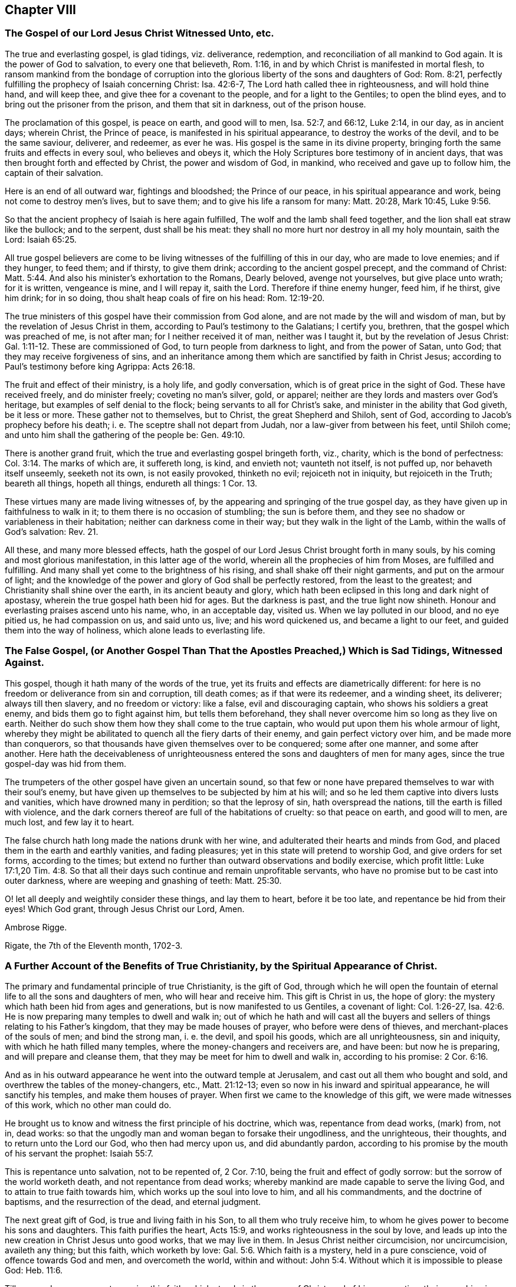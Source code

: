 == Chapter VIII

[.blurb]
=== The Gospel of our Lord Jesus Christ Witnessed Unto, etc.

The true and everlasting gospel, is glad tidings, viz. deliverance, redemption,
and reconciliation of all mankind to God again.
It is the power of God to salvation, to every one that believeth, Rom. 1:16,
in and by which Christ is manifested in mortal flesh,
to ransom mankind from the bondage of corruption into the
glorious liberty of the sons and daughters of God:
Rom. 8:21, perfectly fulfilling the prophecy of Isaiah concerning Christ:
Isa. 42:6-7, The Lord hath called thee in righteousness, and will hold thine hand,
and will keep thee, and give thee for a covenant to the people,
and for a light to the Gentiles; to open the blind eyes,
and to bring out the prisoner from the prison, and them that sit in darkness,
out of the prison house.

The proclamation of this gospel, is peace on earth, and good will to men, Isa. 52:7,
and 66:12, Luke 2:14, in our day, as in ancient days; wherein Christ,
the Prince of peace, is manifested in his spiritual appearance,
to destroy the works of the devil, and to be the same saviour, deliverer, and redeemer,
as ever he was.
His gospel is the same in its divine property,
bringing forth the same fruits and effects in every soul, who believes and obeys it,
which the Holy Scriptures bore testimony of in ancient days,
that was then brought forth and effected by Christ, the power and wisdom of God,
in mankind, who received and gave up to follow him, the captain of their salvation.

Here is an end of all outward war, fightings and bloodshed; the Prince of our peace,
in his spiritual appearance and work, being not come to destroy men`'s lives,
but to save them; and to give his life a ransom for many: Matt. 20:28, Mark 10:45, Luke 9:56.

So that the ancient prophecy of Isaiah is here again fulfilled,
The wolf and the lamb shall feed together, and the lion shall eat straw like the bullock;
and to the serpent, dust shall be his meat:
they shall no more hurt nor destroy in all my holy mountain, saith the Lord: Isaiah 65:25.

All true gospel believers are come to be living witnesses
of the fulfilling of this in our day,
who are made to love enemies; and if they hunger, to feed them; and if thirsty,
to give them drink; according to the ancient gospel precept, and the command of Christ: Matt. 5:44.
And also his minister`'s exhortation to the Romans, Dearly beloved,
avenge not yourselves, but give place unto wrath; for it is written, vengeance is mine,
and I will repay it, saith the Lord.
Therefore if thine enemy hunger, feed him, if he thirst, give him drink; for in so doing,
thou shalt heap coals of fire on his head: Rom. 12:19-20.

The true ministers of this gospel have their commission from God alone,
and are not made by the will and wisdom of man,
but by the revelation of Jesus Christ in them,
according to Paul`'s testimony to the Galatians; I certify you, brethren,
that the gospel which was preached of me, is not after man;
for I neither received it of man, neither was I taught it,
but by the revelation of Jesus Christ: Gal. 1:11-12. These are commissioned of God,
to turn people from darkness to light, and from the power of Satan, unto God;
that they may receive forgiveness of sins,
and an inheritance among them which are sanctified by faith in Christ Jesus;
according to Paul`'s testimony before king Agrippa: Acts 26:18.

The fruit and effect of their ministry, is a holy life, and godly conversation,
which is of great price in the sight of God.
These have received freely, and do minister freely; coveting no man`'s silver, gold,
or apparel; neither are they lords and masters over God`'s heritage,
but examples of self denial to the flock; being servants to all for Christ`'s sake,
and minister in the ability that God giveth, be it less or more.
These gather not to themselves, but to Christ, the great Shepherd and Shiloh,
sent of God, according to Jacob`'s prophecy before his death;
i+++.+++ e. The sceptre shall not depart from Judah, nor a law-giver from between his feet,
until Shiloh come; and unto him shall the gathering of the people be: Gen. 49:10.

There is another grand fruit, which the true and everlasting gospel bringeth forth, viz.,
charity, which is the bond of perfectness: Col. 3:14. The marks of which are,
it suffereth long, is kind, and envieth not; vaunteth not itself, is not puffed up,
nor behaveth itself unseemly, seeketh not its own, is not easily provoked,
thinketh no evil; rejoiceth not in iniquity, but rejoiceth in the Truth;
beareth all things, hopeth all things, endureth all things: 1 Cor. 13.

These virtues many are made living witnesses of,
by the appearing and springing of the true gospel day,
as they have given up in faithfulness to walk in it;
to them there is no occasion of stumbling; the sun is before them,
and they see no shadow or variableness in their habitation;
neither can darkness come in their way; but they walk in the light of the Lamb,
within the walls of God`'s salvation: Rev. 21.

All these, and many more blessed effects,
hath the gospel of our Lord Jesus Christ brought forth in many souls,
by his coming and most glorious manifestation, in this latter age of the world,
wherein all the prophecies of him from Moses, are fulfilled and fulfilling.
And many shall yet come to the brightness of his rising,
and shall shake off their night garments, and put on the armour of light;
and the knowledge of the power and glory of God shall be perfectly restored,
from the least to the greatest; and Christianity shall shine over the earth,
in its ancient beauty and glory,
which hath been eclipsed in this long and dark night of apostasy,
wherein the true gospel hath been hid for ages.
But the darkness is past, and the true light now shineth.
Honour and everlasting praises ascend unto his name, who, in an acceptable day,
visited us.
When we lay polluted in our blood, and no eye pitied us, he had compassion on us,
and said unto us, live; and his word quickened us, and became a light to our feet,
and guided them into the way of holiness, which alone leads to everlasting life.

[.blurb]
=== The False Gospel, (or Another Gospel Than That the Apostles Preached,) Which is Sad Tidings, Witnessed Against.

This gospel, though it hath many of the words of the true,
yet its fruits and effects are diametrically different:
for here is no freedom or deliverance from sin and corruption, till death comes;
as if that were its redeemer, and a winding sheet, its deliverer;
always till then slavery, and no freedom or victory: like a false,
evil and discouraging captain, who shows his soldiers a great enemy,
and bids them go to fight against him, but tells them beforehand,
they shall never overcome him so long as they live on earth.
Neither do such show them how they shall come to the true captain,
who would put upon them his whole armour of light,
whereby they might be abilitated to quench all the fiery darts of their enemy,
and gain perfect victory over him, and be made more than conquerors,
so that thousands have given themselves over to be conquered; some after one manner,
and some after another.
Here hath the deceivableness of unrighteousness entered
the sons and daughters of men for many ages,
since the true gospel-day was hid from them.

The trumpeters of the other gospel have given an uncertain sound,
so that few or none have prepared themselves to war with their soul`'s enemy,
but have given up themselves to be subjected by him at his will;
and so he led them captive into divers lusts and vanities,
which have drowned many in perdition; so that the leprosy of sin,
hath overspread the nations, till the earth is filled with violence,
and the dark corners thereof are full of the habitations of cruelty:
so that peace on earth, and good will to men, are much lost, and few lay it to heart.

The false church hath long made the nations drunk with her wine,
and adulterated their hearts and minds from God,
and placed them in the earth and earthly vanities, and fading pleasures;
yet in this state will pretend to worship God, and give orders for set forms,
according to the times;
but extend no further than outward observations and bodily exercise, which profit little:
Luke 17:1,20 Tim.
4:8. So that all their days such continue and remain unprofitable servants,
who have no promise but to be cast into outer darkness,
where are weeping and gnashing of teeth: Matt. 25:30.

O! let all deeply and weightily consider these things, and lay them to heart,
before it be too late, and repentance be hid from their eyes!
Which God grant, through Jesus Christ our Lord, Amen.

[.signed-section-signature]
Ambrose Rigge.

[.signed-section-context-close]
Rigate, the 7th of the Eleventh month, 1702-3.

[.blurb]
=== A Further Account of the Benefits of True Christianity, by the Spiritual Appearance of Christ.

The primary and fundamental principle of true Christianity, is the gift of God,
through which he will open the fountain of eternal
life to all the sons and daughters of men,
who will hear and receive him.
This gift is Christ in us, the hope of glory:
the mystery which hath been hid from ages and generations,
but is now manifested to us Gentiles, a covenant of light: Col. 1:26-27, Isa. 42:6.
He is now preparing many temples to dwell and walk in;
out of which he hath and will cast all the buyers
and sellers of things relating to his Father`'s kingdom,
that they may be made houses of prayer, who before were dens of thieves,
and merchant-places of the souls of men; and bind the strong man, i. e. the devil,
and spoil his goods, which are all unrighteousness, sin and iniquity,
with which he hath filled many temples, where the money-changers and receivers are,
and have been: but now he is preparing, and will prepare and cleanse them,
that they may be meet for him to dwell and walk in, according to his promise: 2 Cor. 6:16.

And as in his outward appearance he went into the outward temple at Jerusalem,
and cast out all them who bought and sold,
and overthrew the tables of the money-changers, etc., Matt. 21:12-13;
even so now in his inward and spiritual appearance, he will sanctify his temples,
and make them houses of prayer.
When first we came to the knowledge of this gift, we were made witnesses of this work,
which no other man could do.

He brought us to know and witness the first principle of his doctrine, which was,
repentance from dead works, (mark) from, not in, dead works:
so that the ungodly man and woman began to forsake their ungodliness,
and the unrighteous, their thoughts, and to return unto the Lord our God,
who then had mercy upon us, and did abundantly pardon,
according to his promise by the mouth of his servant the prophet: Isaiah 55:7.

This is repentance unto salvation, not to be repented of, 2 Cor. 7:10,
being the fruit and effect of godly sorrow: but the sorrow of the world worketh death,
and not repentance from dead works;
whereby mankind are made capable to serve the living God,
and to attain to true faith towards him, which works up the soul into love to him,
and all his commandments, and the doctrine of baptisms, and the resurrection of the dead,
and eternal judgment.

The next great gift of God, is true and living faith in his Son,
to all them who truly receive him,
to whom he gives power to become his sons and daughters.
This faith purifies the heart, Acts 15:9, and works righteousness in the soul by love,
and leads up into the new creation in Christ Jesus unto good works,
that we may live in them.
In Jesus Christ neither circumcision, nor uncircumcision, availeth any thing;
but this faith, which worketh by love: Gal. 5:6. Which faith is a mystery,
held in a pure conscience, void of offence towards God and men, and overcometh the world,
within and without: John 5:4. Without which it is impossible to please God: Heb. 11:6.

Till men and women come to receive this faith, which stands in the power of Christ,
and of his resurrection, their preaching is vain, and their faith vain,
and they are still in their sins.

This faith was once delivered to the saints,
by which they were made more than conquerors, through him who loved them: Jude 1:3.
Rom. 8:37.

This faith, in those who receive it, brings forth works of righteousness, i. e. love,
peace, joy, meekness, patience, temperance, obedience, faithfulness.
Love to God, and our neighbour; yea, love to enemies, brotherly-kindness,
and all the spiritual and temporal fruits of righteousness,
which it once brought forth in the saints and gospel believers, to whom it was delivered.

And we say, with the apostle James in his day, as the body without the spirit is dead,
so faith without these works is dead: James 2:17, to the end.
The same faith, through Christ`'s spiritual appearance in our day,
is now restored to the saints, and true gospel believers;
by which we stand witnesses against all false and dead faiths,
which bring not forth the fruits and works of righteousness, nor work by love,
nor give victory over the world; but leave the soul in death and darkness;
and the fruits there brought forth, are unholiness, intemperance, strife, debate,
contention, theft, murder, adultery, bloodshed, and all uncleanness and ungodliness,
which hath made the world as a wilderness, full of briars and thorns, and beasts of prey.

Another great benefit, which springs from the fundamental principle of Christianity,
i+++.+++ e. the gift of God, is the true and spiritual knowledge of the doctrine of baptisms, etc.

First, the preparing baptism, being that of true repentance,
which John preached in the wilderness, to gather the Jews out of it,
and to open and prepare the Lord`'s way.
But his outward baptism, as it was with a decaying element and temporary,
it was to decrease, as the minister of it testified: John 3:30.
And it gradually decreased, according as the great apostle testified,
and thanked God he had used but little of that baptism, 1 Cor. 1:14-17,
being not thereunto sent, but to preach the gospel.

But the sprinkling children`'s faces with water,
and signing them with the sign of the cross in their foreheads,
waving John`'s baptism to adult persons, or believers, is a human tradition,
and hath not the least footing in holy writ.
And this is our belief and doctrine, as to the elementary baptism.

But the saving baptism is that of Christ, with the Holy Ghost and fire:
this baptism sanctifieth and purifieth the heart, washing the inside;
whereby men and women are made indeed members of Christ, yea, clean members of his body,
children of God, and heirs of eternal life; being thereby joined to the Lord,
and made one spirit: 1 Cor. 6:17. Here is the new creature witnessed,
upon which the apostle laid the weight of the whole matter, Gal. 6:15,
and upon which the profit and spiritual advantage and benefit of both baptisms,
in their respective season, are known; though the first decreased,
the latter is increasing, to the end of days.
Whereby a daily death unto sin, etc. is witnessed,
and a new birth unto righteousness obtained, by all true and spiritual Christians;
being baptized by one spirit into one body, of which Christ alone is the head: 1 Cor. 12:13.

This baptism restoreth Christianity into its pristine glory and beauty,
which is holiness and righteousness, without which none shall see God,
to their eternal comfort: Heb. 12:14.

The baptizer with this baptism, hath his fan in his hand, which John,
the elementary baptizer, had not; and will thoroughly purge his floor,
and gather his wheat into his garner; which John could not,
and therefore was not to continue, by reason of death.
So much in short for the doctrine of baptism, which hath been taught us by Christ,
now in his spiritual appearance in our day.

Another great benefit and advantage we have received by the coming of Christ in spirit,
is true faith of the resurrection of the dead, under its several considerations:
the first and greatest, is Christ, who is the resurrection and the life: John 11:25.
Him hath God raised to be Lord both of the living and the dead,
Rom. 14:9,
to be King and law-giver in the hearts and consciences of all his sons and daughters,
in all spiritual things, relating to the kingdom of his Father.
All judgment is committed unto him,
that he may give eternal life to as many as obey and follow him, who have a part in him,
by being washed from their sins and pollutions by him;
over such the second death hath no dominion or power.
These are they who follow the Lamb in the regeneration,
whose garments are washed in his blood, being baptized into the likeness of his death,
and thereby made partakers of the power of his resurrection.

These being raised by his power out of the grave of sin and pollution,
which defiled all mankind in the first Adam; such are risen with him,
and seek those things which are above; as the apostles exhorted the Christians,
to set their affections on things that are above, and not on things that are below: Col. 3:1-2.
These have part in the first resurrection, Rev. 20:6,
and are priests of God and of Christ, and shall reign with him forever and ever.

Concerning the resurrection of the dead:
seeing we believe that Jesus died and rose again; we also sincerely believe,
that there shall be a resurrection of the dead, both of the just and unjust.
They shall come forth that have done good, unto the resurrection of life;
but they that have done evil, unto the resurrection of condemnation: John 5:29,
And as to the resurrection of bodies; God giveth a body as it pleaseth him,
and to every seed his own body.
There is a natural body, and there is a spiritual: Howbeit that was not first,
which is spiritual, but that which is natural, and afterwards that which is spiritual;
see the holy apostle`'s explication in this case more at large:
1 Cor. 15. And as the seed, or generation of the righteous,
who are born of the incorruptible seed, which is the word of God,
shall come forth in their glorious body, like unto Christ`'s; Phil. 3:21,
so the tares, the seed or generation of the wicked one,
shall contrariwise come forth in their own proper bodies,
to receive their just judgment and condemnation:
for the Lord knows how to deliver the godly out of temptations,
and to reserve the unjust unto the day of judgment, to be punished: 2 Pet. 2:9.

These things we sincerely believe, and in measure understand, by the Spirit of Christ,
our high priest and minister, being spiritually manifested in our mortal flesh,
to destroy the works of the devil, and to finish transgression,
and bring in everlasting righteousness; and so reconcile all mankind to God again,
who are enemies to him, by wicked works.

Another great benefit and advantage we have reaped and received,
by the coming of our Lord Jesus Christ in Spirit, in order to a future glory,
is the true and saving knowledge of the table of the Lord;
where we are made partakers daily of the nourishing
virtue of the body and blood of Christ,
as we daily dwell in him, and he in us.
He testified to the Jews,
to put an end to the many scruples which they had concerning his flesh and blood,
i+++.+++ e. He that eateth my flesh, and drinketh my blood, dwelleth in me, and I in him:
as the living Father hath sent me, and I live by the Father, so he that eateth me,
even he shall live by me: John 6:56-57. This they could not understand,
but strove among themselves, saying, how can this man give us his flesh to eat?
Having only an eye to his visible flesh: then, to draw them off from that, he said,
It is the Spirit that quickeneth, the flesh profiteth nothing;
the words I speak unto you, they are spirit and life, verse 63.
This is beyond all the Jewish passovers, eatings and drinkings,
types and shadows, which he put an end to, by the offering of himself,
he being the anti-type and substance of them all: and his flesh and blood,
spiritually eaten and drunk by them who dwell in him, and he in them,
is life eternal to all such.
But to give carnal and worldly-minded men and women bread and wine before dinner,
whose eyes are not opened to discern the Lord`'s body, and call this a supper,
or sacrament, hath not the least precept or example in the Holy Scriptures.

This we have learned in the deep,
whose faces the Lord hath turned to the Sun of righteousness;
we cannot turn back to follow shadows, the spiritual manna being our bread and life;
and from our spiritual rock proceeds our water of life,
by which we are daily nourished up to eternal life,
that we may hunger and thirst no more; having living bread in our own houses,
and a well of living water, springing up to eternal life: John 4:14, and 6:50-51. This,
in short, I was willing to testify to this particular also.

All other weighty principles of the doctrine of our Lord and Saviour Jesus Christ,
which he preached in the days of his flesh, and are expressed in the Holy Scriptures, we,
by virtue of his coming in Spirit, have embraced, owned,
and freely received and vindicated, through many tribulations;
of which I have had not the least share; in and through which,
a divine hand hath upheld me to grey hairs--and hope
so to continue to the end of my days:
that so God over all, through his dear Son Jesus Christ, our alone Saviour, Mediator,
and Redeemer may be glorified; by whose power alone I have been preserved,
to whom I give the praise, both now, and hope I shall forevermore.

[.signed-section-signature]
Ambrose Rigge.

[.signed-section-context-close]
Rigate in Surrey, the 24th of the Twelfth month, 1702-3.

[.postscript]
====

Postscript.--Forasmuch as many brethren have taken in hand,
to set forth and declare in word and writing,
of the power and coming of our Lord Jesus Christ in spirit,
and of his glorious day and wonderful works, which he hath wrought in many hearts,
since the working of Satan, with all deceivableness of unrighteousness,
in the past long night of darkness and apostasy from the
purity and glory of the true and ancient Christian faith,
doctrine and principles, and have asserted, and to this day vindicated them,
against all opposition, which hath not been little, nor from small or few hands:

I also, having been early an eye and ear witness of those things,
which have been testified of, in and by the mouths of many living witnesses;
and well knowing, through long and large experience, all those ancient doctrines,
which my brethren, in scorn called Quakers, have vindicated, to be true, sound, orthodox,
and fundamental; I could not be clear, before I leave this world,
but leave this short testimony in writing,
which I have often and many years declared in word; which all opposition,
both from the world and false brethren, could not overthrow;
in which by the assistance of the Almighty, I hope to continue,
to the finishing of my testimony.
Amen.
Hallelujah saith my soul.

====

[.blurb]
=== A Treatise Concerning the Internal Word and Spirit of God, etc.

In the beginning God made man upright, and gave him wisdom,
knowledge and understanding of life, light and glory, in which, while he continued,
he delighted in the sight and presence of him who created him,
and gave him life and being.
Then he knew no evil, but the presence of God was with him,
and the tree of life planted for him, and he knew his Creator, God, who made him.
But of all the creation which hitherto the Lord had made,
there was not found an helpmeet for him,
therefore the Lord caused a deep sleep to fall upon man,
and took one of his ribs and made woman.
They were both innocent in his sight,
till the serpent tempted the woman to break the covenant of life,
which God had made with them, by which they came to know evil,
and were deprived of the knowledge of life;
and death and darkness got dominion over them, being driven into the earth,
and made slaves to sin, and captives in the kingdom of darkness,
and therein ignorant of the chiefest good.

But it pleased the Lord, in infinite mercy,
to promise Christ under the name of the seed of the woman, Gen. 3:15,
to redeem them from that slavery and bondage of corruption
into which they were fallen by transgression.
And because of the wickedness of men before the flood, the Lord said,
my spirit shall not always strive with man, for that he also is flesh:
Gen. 6. When the Lord gave to Israel his laws, adding the law upon them,
till the fulness of time was come, that the seed Christ was to be manifested;
he gave them also, with his statutes and judgments which he set before them,
his good spirit to instruct them, and give them knowledge of his mind and will,
Neh. 9:20, in all the statutes and judgments which the Lord then set before them.
While they obeyed and followed these,
they always had his divine secret upon their tabernacle,
and knew the angel of his presence to go before them
in all their undertakings for his name and glory,
and no enemy could stand before them, nor was any blessing withheld from them.
The Word and Spirit of God was very near unto them, even in their mouths and hearts,
that they might hear and do it, Duet. 30:14, and was the only guide of life,
and ground of obedience in all acceptable performances
to God in all ages and generations of the world,
and brought forth a ministration both of the law and prophets.

Jacob, by this spirit, prophesied of the coming of Christ,
long before the law was given by Moses: Gen. 49:10.
The sceptre shall not depart from Judah,
nor a law-giver from between his feet, till Shiloh come,
and the people shall be gathered unto him.
This was fulfilled in the coming of the Just One,
of whom all the prophets from Moses bore testimony: Acts 10:43.

Balaam became a great example of God`'s displeasure,
who erred from the spirit of the Lord, and loved the wages of unrighteousness,
though he durst not take it, nor could curse Israel;
but informed Balak of a way to ensnare their young men,
which brought a sore plague upon them, and kindled the wrath of God against Balaam,
that he became a sooth-sayer,
and was slain among the Midianites by the children of Israel,
according to the commandment of God: Josh. 13:22, Num. 31:8.
But while the children of Israel kept the word of the Lord,
and were instructed by his Spirit, in the time of Moses and Joshua,
and from Joshua to Judah, and in some of the prophets`' times,
their affairs both spiritual and temporal prospered,
and no enemy was able to stand before them.

By the Word and Spirit of God, Joseph interpreted Pharaoh`'s dream,
which none of the magicians could, Gen. 41,
for which he was advanced to high dignity in Pharaoh`'s kingdom.

And Elihu said, I am full of matter, the spirit within me compelleth me.
Behold my belly is as wine which hath no vent, and as new bottles that break;
therefore will I speak, that I may be eased, I will open my lips and will answer: Job 32:18-20.

And David said, I have hid thy word in my heart, that I might not sin against thee:
Ps. 119:11.
This word was a lantern unto his feet, and a light to his path, verse 105.
And he prayed God to direct his steps in it, verse 133.
O send out thy light and thy Truth; let them lead me,
let them bring me unto thy holy hill, and to thy tabernacles: Ps. 43:3.

But in Judah they set up prophets, but the word of the Lord was not in them,
and therefore they prophesied lies in the name of the Lord,
and he gave them up to be destroyed by the Chaldeans:
Jer. 5. For from the least of them to the greatest,
every one was given to covetousness; and from the prophet, even to the priest,
every one dealt falsely.

But in all the righteous generations from the very creation,
in the several dispensations and ministrations in which they lived;
before the Scriptures were given forth,
the root and ground from whence they performed their several services to God,
was the Word and Spirit of God.

Noah, by the word of the Lord before the flood,
was instructed to walk in the way of righteousness and pleased God,
and so was saved from the flood by the ark, for he was a preacher of righteousness:
Gen. 7:1; 2 Pet. 2:5.

And Abraham, by the Word and Spirit of God, received the covenant of circumcision,
Gen. 17, and by the direction thereof left his father`'s house and his country,
and went into the land of Canaan, believing the promise of God,
that his seed should inherit it, though he had not so much in possession,
as to set his foot upon;
and offered up the son of his old age at the word and commandment of God,
of which by the Spirit of God he had perfect knowledge
before the Scriptures were given forth.

The prophet Isaiah said, With my soul have I sought thee in the night, yea,
with my spirit within me, will I seek thee in the morning: Isa. 26:9.

And when the Lord restored Israel from among the heathen,
whither he suffered them to be driven for their iniquities;
he promised to give them a new heart, and to put a new spirit within them,
and to cause them to walk in his statutes, and keep his judgments, and do them:
Ezek. 36:26-27, and 37:14.

And Daniel, the prophet, had the Spirit of the holy God, +++[+++and]
light, wisdom and understanding in him,
by which he interpreted the hand-writing on the wall,
that appeared before Belshazzar king of Babylon,
which all the wise men of Babylon could not understand, or interpret: Dan. 5:11.
and 6:3.

And in the gospel ministration,
the Spirit of Truth is universally tendered to all mankind,
to be the ground and cause of the true and saving knowledge of God,
and of his Son Jesus Christ, whom to know is eternal life: John 17:3.

And Paul testified to the Corinthians, as it is written, eye hath not seen,
nor ear heard, neither have entered into the heart of man,
the things which God hath prepared for them that love him.
But God hath revealed them unto us by his Spirit, for the Spirit searcheth all things,
yea, the deep things of God: 1 Cor. 2:10-9.
Here that great apostle gives preeminence to the Spirit of Truth,
beyond outward literature, though he had a great share of it, in searching all things,
yea, the deep things of God.
And Christ said to the Jews, all things are delivered unto me of my Father;
and no man knoweth the Son but the Father,
neither knoweth any man the Father but the Son,
and he to whom the Son will reveal him: Matt. 11:27.
So the root and ground of the divine knowledge of God,
and the things of his kingdom, is by the revelation of the Son of God in man,
by his Spirit of grace, life and Truth, in the true gospel day.
The same gospel day having visited us, hath brought, forth the same testimony,
so that whosoever attempts to search into the divine
mysteries of the deep things of God`'s kingdom,
and doth not first receive the Spirit of Truth, and give up to be governed thereby,
and let it be the key in his hand and heart to open the door thereunto,
but climbeth up and seeketh to accomplish it some other way, is a thief and a robber,
and shall never find nor be able to unfold the secrets of the Lord,
which are only manifested to them who fear him: Prov. 3:32.
They are hid from the worldly wise and prudent,
that the more they increase in earthly knowledge,
the further they are from the depths of God`'s wisdom.

On this account, Christ said, Strive to enter in at the strait gate, for many,
I say unto you, will seek to enter in, and shall not be able: Luke 13:24.
But the spirit of man, which is the candle of the Lord,
being lighted by the Lord, searcheth the heart of man, Prov. 20:27. Ps. 18:28,
and discovereth the deceit and desperate wickedness thereof,
which none can know without it: Jer. 17:9-10. It manifesteth every evil thought,
word and deed, which the enemy of man`'s soul suggests to him,
and giveth knowledge and understanding of the danger of it,
and in faith and patience waiting in it for strength to resist all evil,
it giveth power and victory over it, so that none who loveth the light,
and believeth and walketh in it, doth complain for want of power to resist the devil,
and all his assaults, temptations, and works of darkness.
But as many as thus receive Christ, the true light,
to them he gives power to become the sons and daughters of God, John 1:12,
and gives them the sight and knowledge of the door of entrance into his eternal kingdom,
and leads them by the right hand of his power thereunto; though strait is the gate,
and narrow is the way that leadeth to life, and few there be that find it;
for wide is the gate, and broad is the way that leadeth to destruction,
and many there be that go in thereat: Matt. 7:13-14.
So that whosoever gives not up to follow Christ,
the light of the world, can never enter in at the strait gate,
nor receive power to become the sons and daughters of God;
but are always complaining for want of power to resist the devil,
and to do the will and work of God, which is man`'s sanctification.
Such have not yet received Christ as he is given of God, to be a Saviour to all mankind,
from sin and the power and prevalency of it; but count him a hard master,
who gives not sufficient power to do whatsoever he commands.

Such make him more unjust, as far as in them lies, than the evil one,
for he gives his servants full power to do his work, which is sin and iniquity;
so there is no complaint for want of power to sin in thought, word and deed,
but his servants drink it in, as the ox drinks water, and commit sin with greediness,
without any complaint for want of power to effect it.
Oh! beware of this unjust and blasphemous opinion, or rather delusion of the wicked one,
for it hath led many to destruction,
by not improving of that talent which the great Lord
of heaven and earth hath committed to them,
which is his Spirit, a manifestation thereof being given to every man to profit withal:
1 Cor. 12:7.

And though he seems now to have taken his journey into a far country,
yet he hath delivered his goods to his servants, to every one talents,
according to his own pleasure, one at least to every one,
which at his coming he will require with advantage, i. e.,
the improvement of it in his absence; and who answers him herein shall have the sentence,
of "`Well done, good and faithful servant, enter thou into the joy of thy Lord.`"
But if any should neglect the improvement of this talent,
and hide it in his earthly heart, and say to his Master, when called to an account,
"`I knew thee to be a hard man, who reaped where thou sowedst not,
and gathered where thou strewedst not, and I was afraid, and hid my talent in the earth,
behold thou hast thine own,`" etc.: Matt. 25:21-25,
Oh! what was the dreadful sentence he received?
Thou evil and slothful servant, thou oughtest to have improved my talent;
and he commanded it to be taken from him and given to him who had improved his talents,
and of five had made other five; and yet more terrible!
"`Cast the unprofitable servant into outer darkness,
where is weeping and gnashing of teeth forever:`" verse 30.

Oh! dread and fear the great God, you who are sporting away your precious time,
and eating, and drinking, and rising up to play, and feasting, and rioting with gluttony,
and in words and hard speeches,
beating your fellow servants who are improving their
talents in the time given them of their great Master.
The manifestation of the Spirit is given to every man and woman to profit withal,
some after one manner, and some after another,
according to the divine wisdom of the Giver; some more, and some less, but a part to all,
which ought to be improved by all in their lifetime, and not resisted and quenched.
For this was the ruin of that great people the outward Jews, Acts 7:51,
and made them less sensible of the coming and power of Christ,
than were the unclean spirits, who confessed that they knew who the Son of God was,
saying, "`Let us alone, what have we to do with thee, thou Jesus of Nazareth?
Art thou come to destroy us?
I know thee who thou art,
the Holy One of God:`" Mark 1:24. But the chief
priests and scribes of the Jews knew him not,
but said he had a devil, John 7:20,
and also that he cast out devils by Beelzebub the prince of the devils: Matt. 12:24.
But if they had received the good Spirit of God,
which was given of the Father to instruct them,
by it they would have known the power of his coming, and the virtue of his life,
which was given to ransom them and all mankind from darkness and the power of the grave.
This life was and is the light of men, John 1:4,
and lighteth every man that cometh into the world, verse 9.
With and by this light is the true and saving knowledge of God received,
2 Cor. 4:6, and by no other way or means whatsoever, for God is light, 1 John 1:5,
and manifesteth himself by and through his Son; and also whatsoever things are reproved,
are made manifest by the light, for whatsoever maketh manifest the deeds of darkness,
is light, given of God to lead out of darkness, and the ways and works thereof:
Job 29:3, Isaiah 55:4. The light giveth not only knowledge,
but direction to walk in the way of righteousness,
which alone leads to everlasting rest and peace with God: Isaiah 32:17, Prov. 8:20.
This is the way in which Abraham, Isaac,
and Jacob walked to their eternal rest, even the way of holiness,
which the unclean cannot walk in, but it is prepared for the wayfaring men, who,
though fools, shall not err therein.
No lion shall be there, nor ravenous beast shall walk therein, nor be found there;
but the redeemed shall walk there, and the ransomed of the Lord shall return,
and come to Zion with songs and everlasting joy upon their heads,
and sorrow and sighing shall flee away: Isaiah 35:8-10.

But as it happened to the outward Jews in their day,
who by resisting and quenching the measure of God`'s Spirit given them,
whereby they might have seen and known Christ,
in his appearing in that body of flesh in all things like unto man, sin excepted;
even so hath it happened in our day, to the outward and nominal Christians,
who by resisting and quenching the Spirit of God given them,
are ignorant of the power and coming of our Lord Jesus Christ in spirit,
and cannot receive him, nor the testimony given of him by his servants,
but say as the mockers whom the apostle Peter warns the saints of,
who walked after their own lusts in the last days: Where is the promise of his coming?
For since the fathers fell asleep, all things have continued as they were.
Revelation is ceased, and nothing now to be depended upon, or expected,
but outward literature acquired by man`'s wisdom, and the letter of the Scriptures,
which the chief priests and scribes of the Jews had,
and thought to have eternal life in them, but would not come to Christ the light,
and so shut up the kingdom of heaven,
and all divine knowledge and understanding of the
things appertaining to the kingdom of God,
from the sons and daughters of men; and will neither enter themselves,
nor willingly suffer them that would: Matt. 23:13.

But the root of divine knowledge is springing in many hearts,
and the true light is shining out of darkness in many souls,
to give the light of the knowledge of the glory of God in the face of Jesus Christ;
and this treasure we have in earthen vessels,
that the excellency of the power may be of God, and not of us: 2 Cor. 4:6-7.

And the ancient doctrine of our Lord and Saviour Jesus Christ, is renewed again,
with living thanksgiving to God,
who hath hid the secrets of his kingdom from the wise and prudent of the world,
and hath revealed them by his Spirit, unto babes and children, who are taught of him;
and hath chosen the foolish things of the world to confound the wise,
and the weak things of the world to confound the things which are mighty;
and base things of the world which are despised, hath God chosen;
and things which are not, to bring to naught things that are;
that no flesh should glory in his presence.
This was the Lord`'s choice in the ancient gospel day: 1 Cor. 1:26-29.

Now this knowledge which is given to the weak and ignorant,
by the revelation of the Son of God in spirit, is saving, and giveth life eternal,
to them who in faith and hope wait for it, and continue in it to the end;
and such can tell others what the Lord hath done for their souls,
even what their hands have handled, and how they have tasted of the word of life,
and what their eyes have seen.
Such wait low at the feet of Jesus to hear his gracious words,
that they may speak what their ears have heard, and publish what their eyes have seen;
such gather not people to themselves, nor for their own gain and interest,
nor seek their own glory; but turn people to Christ,
the great shepherd and bishop of their souls, that they may hear his voice,
and follow him, that he may give unto them eternal life, according to his word: John 10:27-28.

But the world`'s knowledge puffeth men up into pride, mastership,
and lordship over God`'s heritage, and such are not examples of meekness,
humility and self-denial to the flock,
but like the scribes and pharisees which Christ cried woe against,
who loved the chief places at feasts, and to have the chief seats in the assemblies,
and greetings in the markets, and to be called of men rabbi, i. e. master: Matt. 23:5-6.
Mark who these are in our day, and know them, not by their words,
but fruits, for that gives the true knowledge of them, to whom the woe now is,
as Christ said: Matt. 7:15-16. And they who increase in the world`'s knowledge,
increase sorrow: Ecc. 1:18.

But he who would have true wisdom, and saving knowledge, must attain thereto,
by waiting and continuing in the fear of God, which is the beginning of it;
Prov. 9:10: and depart from pride, arrogancy, and every evil way and work: Prov. 8:13.
This is the way to seal and confirm it to every soul;
true wisdom and knowledge cannot be gotten for gold, the price thereof is above rubies.
This little legacy I am willing to leave to the world,
which I have had long experience of, in my pilgrimage in this life,
that the root and ground of divine knowledge,
and spiritual understanding of the things of God`'s kingdom,
is near unto every man and woman, that they may go no more after them who say,
lo here is Christ, and lo there.
For many deceivers are, and for ages have gone out into the world,
who though in words they profess Christ`'s name,
and seem to have great veneration for him, yet in works deny him,
and will not that he shall rule in their hearts and consciences,
or be followed and obeyed in all things, calling him Lord and Master,
and yet do not his commandments.

These keep people learning all their days,
and yet the saving knowledge of the Truth is still hid from them,
and so freedom by it is never obtained, but such live under the bondage of corruption,
and die in their sins, for want of receiving the word of the kingdom, the word of faith,
which is nigh in their hearts, and giving up to obey it.
This Moses testified unto, many ages and generations by-past, Duet. 30:14,
saying to the house of Israel, the word is very near unto thee,
even in thy mouth and in thy heart, that thou mayest do it.
And David hid this word in his heart, that he might not sin against God, Ps. 119:11,
and it became a lantern to his feet, and a light to his path: Ps. 119:105.

And all along in the true prophets`' days, the word of the Lord was in them, i.e. Christ,
whose name is called The Word of God, Rev. 19:13,
by which they prophesied of his coming into the world: Isa. 7:14;
Behold a virgin shall conceive and bear a son, and they shall call his name Emmanuel,
or God with us, which name can agree to none, but to him that is both God and man;
to which agreeth the prophesy of the prophet Isaiah.
And the apostle, writing to the Romans concerning the righteousness of faith, etc.:
"`For Moses describeth the righteousness which is of the law,
that the man which doeth those things shall live by them.
But the righteousness which is of faith speaketh on this wise, Say not in thine heart,
Who shall ascend into heaven?
(that is, to bring Christ down from above:) Or, Who shall descend into the deep?
(that is, to bring up Christ again from the dead.) But what saith it?
The word is nigh thee, even in thy mouth, and in thy heart: that is, the word of faith,
which we preach:`" Rom. 10:5-8, John 8:31-32,
by which freedom and redemption is obtained, according to the testimony of Jesus Christ,
when on earth.

And before he ascended to the Father,
he promised unto his disciples to send the Holy Ghost, which is the Spirit of Truth,
which should guide them into all truth: John 16:13. This was,
and is the true guide of life, doctrine, and conversation, to all true gospel believers,
and will so continue to the end, to all who truly receive it, and walk in it,
to whom there is no condemnation: Rom. 8:1.
For the true gospel ministration is a ministration of the Spirit,
and its commands are spiritual, which no carnal man or woman, in that state,
can perceive or know; for they are spiritually discerned and received,
being included in the true and spiritual worship of God the Father,
in his Son Christ Jesus: John 4:23.

Therefore we say, with the apostle to the Ephesians,
who were grown up to the life and spirituality of Christianity, There is one body,
and one Spirit, even as ye are called in one hope of your calling; one Lord, one faith,
one baptism, one God and Father of all, who is above all, and through all,
and in you all: Eph. 4:4-6.

And to the Colossians, when he instructed them concerning meats and drinks,
or in respect of a holy day, or new moon, or sabbath day; he said,
which all are a shadow of things to come; but the body is of Christ.
Wherefore, if ye be dead with Christ from the rudiments of the world, why,
as though living in the world, are ye subject to ordinances, (Touch not; taste not;
handle not;
which all are to perish with the using;) after the commandments and doctrines of men?
which things have indeed a show of wisdom in will worship and humility,
and neglecting the body etc.: Col. 2:20-23.

Now they being come to the anti-type of all shadows, types and figures,
which were for a time allowed to be practiced in the first covenant,
though they did not disallow them in their time and place;
yet they witnessed an end of them, exhorting the saints to purge out the old leaven,
that ye may be a new lump, as ye are unleavened;
for Christ our passover is sacrificed for us: therefore, let us keep the feast,
not with old leaven, neither with the leaven of malice and wickedness,
but with the unleavened bread of sincerity and truth: 1 Cor. 5:7-8.
Here was that feast which ended,
and was the substance of all the Jews`' feasts, which were many and great,
in remembrance that the Lord passed over the doors of the Hebrews,
when he destroyed the Egyptians,
where the blood of the paschal lamb was sprinkled upon the lintel, and the door posts,
according to the commandment of Moses: Ex. 12:22-23.
And Christ the paschal lamb offered himself once for all,
that he might bear the sins of many,
in that body wherein he finished the work his Father gave him to do on earth,
which the Spirit of Truth, in our day, hath given us the true knowledge,
and sincere esteem of; and also, that he is come again in Spirit,
to sprinkle our hearts with his blood; and if we keep within,
the destroying angel sent of God to smite the Egyptians, will pass over our houses.

This was typified by the outward passover, a feast often kept by the outward Jews,
who had the outward circumcision, temple and offerings; and yet were ignorant of Christ,
the true Christian passover,
whose blood had sprinkled the hearts and consciences of all true believers,
that the destroyer could not enter into their houses.
Thus was salvation brought about them, for walls and bulwarks,
according to the testimony of Isaiah the prophet: Isa. 26:1.
And the church began to put on her beautiful garments,
and no more to be called desolate or forsaken; for her stones were living,
built up together a spiritual household, an habitation of God, through his Spirit,
in which they worshipped him, and kept his ordinances; the true church,
her bread was living, and her wine well refined; her bishop and high priest was Christ;
her beauty was holiness, the beautiful garment, the Lamb`'s righteousness,
and crowned with glory and immortality.

This was her state in the ancient gospel day: but,
after the spirit of antichrist prevailed, and men forsook the Lord,
the fountain of living waters, and hewed to themselves cisterns that would hold no water;
then the false church began to clothe herself with a glorious outside,
and sat as a queen, having a golden cup in her hand, full of filthiness;
so that she prevailed with the potentates of the earth, and made them drunk with her cup;
by which their hearts and minds were adulterated from God.
The great dragon, that old serpent, called the devil, being cast down into the earth;
the beast rose out of the sea, that had seven heads and ten horns,
and upon his heads the name of blasphemy.
And another beast rose out of the earth, which had two horns like a lamb;
but he spoke like the dragon, and exercised all the power of the first beast,
and caused them who dwelt on the earth to worship the beast, and to receive his mark,
both small and great, rich and poor, bond and free;
and deceived them that dwelt on the earth,
by the great wonders that he was permitted to work in the sight of the beast.

The dragon persecuted the true church, and cast a flood of water out of his mouth,
after the woman, that he might cause her to be carried away with the flood;
but the earth helped the woman, and opened her mouth, and swallowed up the flood.
Then was the dragon wroth with the woman, and made war with the remnant of her seed;
and the beast that arose out of the sea made war with them, and overcame them;
and power was given him, over every kindred, tongue and nation;
and all that dwelt upon the face of the earth worshipped him,
whose names were not written in the book of life of the Lamb,
which was slain from the foundation of the world.
Here darkness, and the power thereof, gained victory in the earth for many generations;
but a refuge for the true church was prepared in the wilderness,
where she was to be preserved, till the words of God were fulfilled,
and she hath continued as a desolate widow for many generations.
But now she is returning, and putting on her beautiful garments, clothed with the sun,
and crowned with stars, which shine in the firmament of the Lord`'s power,
being mysteries of the heavenly Jerusalem, whose children are free,
begotten by the immortal word of life, and born of the immortal seed,
to be heirs of an incorruptible inheritance that fadeth not away;
and the eyes of many are opened, and yet will be opened, to see and behold her beauty;
for the Lamb is her husband, king and law-giver;
and the nations of them who are saved must walk in his light,
and the kings of the earth shall bring their glory and honour to it: Rev. 21:23-24.
The glory and honour of the Gentiles shall be brought unto it, verse 26.

And whoever would attain to the true and saving knowledge of God,
and be saved from the wrath to come, must come to the light of the Lamb,
with which he hath enlightened them, and walk in it,
which discovers the deceit of their hearts, and every evil thought, word and work,
before it is brought forth into action.
In it is power to resist the devil, in all his temptations and assaults;
and whoever believe in it, believe in Christ, and are children of God,
according to Christ`'s word: John 12:36, John 1:12, Rom. 8:14. For God is light,
and dwells in it, and the light dwelleth with him: Dan. 2:22, Ps. 36:9, and 43:3,
and 97:11, and 104:2, and 118:27. Isa. 2:5, and 42:6, and 49:6,
and 60:3. Micah 7:8-9, Luke 2:32, Acts 13:1,47 Tim.
6:16, 1 John 1:5.

This light is God`'s day, every soul by it may see its Saviour and deliverer,
out of the bond of iniquity, and house of darkness; in which, while men live and walk,
though the light shine never so clear, they cannot comprehend it, nor know the way of it,
nor understand the paths thereof, neither have any benefit by it,
in order to their salvation: John 24:13.
This is the light the apostle Peter
exhorted the gospel believers to take heed unto,
saying, we have a more sure word of prophecy,
(than that voice which was heard in the holy mount,) unto which ye do well to take heed,
as unto a light that shineth in a dark place, till the day dawn,
and the day star arise in your hearts; 2 Pet. 1:19.
Here the gospel day was to spring, and the day star to appear,
in all true believers in the light, with which every one is enlightened,
that they may take heed to it; so shall the true gospel day dawn,
and the day star arise in their hearts, from generation to generation.

And blessed be the Lord, the gospel day now shines, and the darkness is past with many,
who are engaged to watch and be sober, having put on the breast-plate of righteousness,
and the shield of faith, and helmet of salvation, and the sword of the Spirit,
or spiritual sword, which is the word of God,
by which they are able to resist the enemy of their souls,
and to quench his fiery darts within and without.
The Lord is their shield and buckler, who trust in him, and depend upon his protection;
they never meet with disappointment from him, but always return victors; glory,
honour and living praises be unto his eternal and honourable name forevermore.

But many are ready to object and say, that false spirits and prophets are now come,
according to Christ`'s words to his disciples: Matt. 7:15-17,
Beware of false prophets, which come to you in sheep`'s clothing,
for inwardly they are ravening wolves: you shall know them by their fruits, etc.
Now let all seriously consider, that he spake to his disciples then in being,
many ages ago; that they should come to them,
and that by their fruits they should know them, i. e. the false prophets;
and the apostle John said to the little children in his day,
Ye have heard that antichrist shall come, even now are there many antichrists;
whereby we know it is the last time:
they went out from us, for they were not of us: 1 John 2:18-19.
And again in his 4th chapter, Beloved, believe not every spirit,
but try the spirits whether they be of God,
for many false prophets are gone out into the world: 1 John 4:1. Christ had said,
they should come, as above; and John said they were come,
and that they went out from them, because they were not of them,
else they would have continued with them.
I have declared above,
what bloody fruits they have brought forth in the world since they went into it;
which are obvious to every judicious eye, like briars and thorns,
of which no grapes can be gathered;
and have made the world as a wilderness full of wild beasts, and beasts of prey,
to this day.
Many false prophets are now in the world,
who through covetousness with feigned words are daily making merchandize of people,
such as the apostle Peter speaks of, 2 Pet. 2:1, but the day hath discovered them;
glory to God on high, peace on earth, and good will to men.

Blessed be the Lord:
the Spirit of Truth is come which Christ promised that when he went to the Father,
he would send, John 16:7-14: I tell you the truth;
it is expedient for you that I go away; for if I go not away,
the Comforter will not come: but if I depart, I will send him;
and he described the fruits of the Spirit of Truth.
First, he should reprove the world of sin.
This every sinner on earth may witness to; that when he sins,
he is reproved within himself by the Spirit of Truth.
Secondly, he will reprove the world of righteousness and of judgment,
which every one who is in the world`'s righteousness may seal unto,
being but as filthy rags: Isa. 64:7. This is that outside righteousness,
which the scribes and pharisees had; which Christ cried woe against:
Matt. 23. This righteousness the Spirit of Truth, now received by man,
doth reprove and judge,
being not the righteousness of faith which first cleanseth the inside.
Thirdly, and when he is come, even the Spirit of Truth, he will lead you into all truth:
of this there are many witnesses at this day, who have received the Spirit of Truth,
and given up to walk in it; it hath led them into all Truth, and out of all untruth.
Fourthly, he shall glorify me, for he shall take of mine, and show it unto you.
There are thousands +++[+++who]
can seal unto this, at this day, who can and do glorify God in their bodies and spirits,
by virtue of that spirit they have received from him.

So we believe not every spirit, but try the spirits and prophets,
what fruits they bring forth, by the Spirit of Truth and the Holy Scriptures,
which we believe were given by divine inspiration; and are profitable for doctrine,
for correction, and for instruction in righteousness, that the man of God may be perfect,
thoroughly furnished to every good work, 2 Tim. 3:16-17,
and do see and certainly know that those are false spirits and prophets,
who bring not forth fruits of holiness and righteousness in their lives and conversations.
Nor do they turn people to righteousness, or from the evil of their ways;
but keep them forever learning, that they may be ever paying,
and yet never savingly come to the knowledge of the Truth, whereby to be made free,
as Christ said to the Jews: John 8:31, If ye continue in my word,
then are ye my disciples indeed; and ye shall know the Truth,
and the Truth shall make you free.
The Lord God open people`'s eyes,
that they may see and know the things that belong to their peace with God,
before it be hid from their eyes.
Amen.

This being the desire, and fervent prayer,
of him who would have all men come to the knowledge of the Truth, and be saved,
called among men,

[.signed-section-signature]
Ambrose Rigge.

[.signed-section-context-close]
Rigate in Surrey, the 8th of the Fifth month, 1703.

[.blurb]
=== The Song of a Solaced Soul

[verse]
____
Mount up, my soul, on contemplation`'s wing.
And sound high praises, to thy Heavenly King:
Who hath destroyed death; that he may be
Forevermore a Saviour unto thee.
Therefore to live is Christ, to die is gain,
That thou with Him, forever mayest remain.
In perfect triumph, over death and hell.
In those sweet mansions, which no tongue can tell.
So while on earth thou dost continue here.
Mind thy Redeemer, with continual fear;
Who will preserve thee, to thy finishing day,
From sin to death, and every evil way,
Then will God`'s secrets ever thee attend,
And crown thy head with laurel in the end.
____

[.signed-section-signature]
by Ambrose Rigge.

[.signed-section-context-close]
Written at Rigate in Surrey, the 4th of the Eighth month, 1703.
